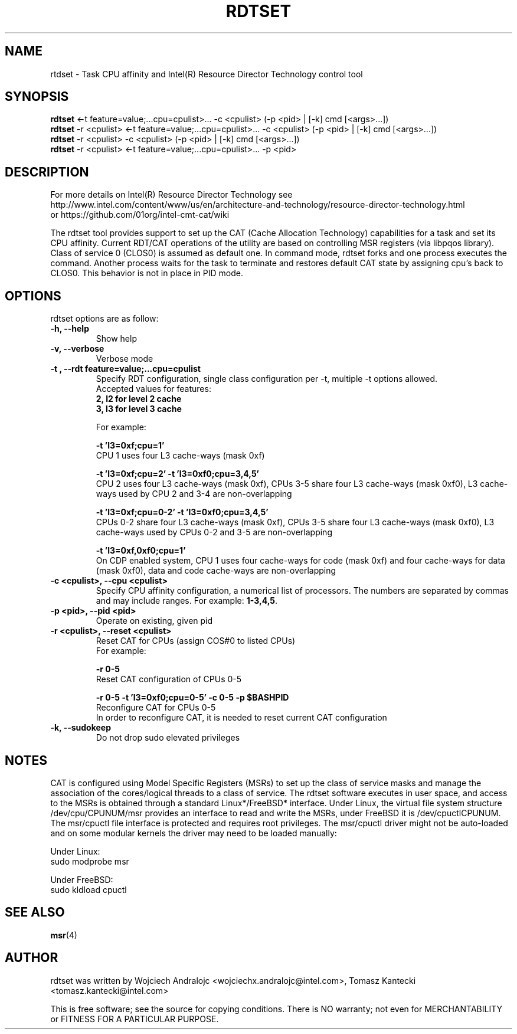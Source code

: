 .\"                                      Hey, EMACS: -*- nroff -*-
.\" First parameter, NAME, should be all caps
.\" Second parameter, SECTION, should be 1-8, maybe w/ subsection
.\" other parameters are allowed: see man(7), man(1)
.TH RDTSET 8 "September 20, 2016"
.\" Please adjust this date whenever revising the manpage.
.\"
.\" Some roff macros, for reference:
.\" .nh        disable hyphenation
.\" .hy        enable hyphenation
.\" .ad l      left justify
.\" .ad b      justify to both left and right margins
.\" .nf        disable filling
.\" .fi        enable filling
.\" .br        insert line break
.\" .sp <n>    insert n+1 empty lines
.\" for manpage-specific macros, see man(7)
.SH NAME
rtdset \- Task CPU affinity and Intel(R) Resource Director Technology control tool
.br
.SH SYNOPSIS
.B rdtset
.RI "<-t feature=value;...cpu=cpulist>... -c <cpulist> (-p <pid> | [-k] cmd [<args>...])"
.br
.B rdtset
.RI "-r <cpulist> <-t feature=value;...cpu=cpulist>... -c <cpulist> (-p <pid> | [-k] cmd [<args>...])"
.br
.B rdtset
.RI "-r <cpulist> -c <cpulist> (-p <pid> | [-k] cmd [<args>...])"
.br
.B rdtset
.RI "-r <cpulist> <-t feature=value;...cpu=cpulist>... -p <pid>"
.SH DESCRIPTION
For more details on Intel(R) Resource Director Technology see
.br
http://www.intel.com/content/www/us/en/architecture-and-technology/resource-director-technology.html
.br
or https://github.com/01org/intel-cmt-cat/wiki
.PP
The rdtset tool provides support to set up the CAT (Cache Allocation Technology) capabilities
for a task and set its CPU affinity. Current RDT/CAT operations of the utility are based on controlling
MSR registers (via libpqos library). Class of service 0 (CLOS0) is assumed as default one.
In command mode, rdtset forks and one process executes the command. Another process waits
for the task to terminate and restores default CAT state by assigning cpu's back to CLOS0. This
behavior is not in place in PID mode.
.SH OPTIONS
rdtset options are as follow:
.TP
.B \-h, \-\-help
Show help
.TP
.B \-v, \-\-verbose
Verbose mode
.TP
.B \-t\ , \-\-rdt\ feature=value;...cpu=cpulist
Specify RDT configuration, single class configuration per -t, multiple -t options allowed.
.br
Accepted values for features:
.br
.B 2, l2   for level 2 cache
.br
.B 3, l3   for level 3 cache

For example:

.B \-t\ 'l3=0xf;cpu=1'
.br
CPU 1 uses four L3 cache-ways (mask 0xf)

.B \-t\ 'l3=0xf;cpu=2' -t 'l3=0xf0;cpu=3,4,5'
.br
CPU 2 uses four L3 cache-ways (mask 0xf), CPUs 3-5 share four L3 cache-ways
(mask 0xf0), L3 cache-ways used by CPU 2 and 3-4 are non-overlapping

.B \-t\ 'l3=0xf;cpu=0-2' -t 'l3=0xf0;cpu=3,4,5'
.br
CPUs 0-2 share four L3 cache-ways (mask 0xf), CPUs 3-5 share four L3 cache-ways
(mask 0xf0), L3 cache-ways used by CPUs 0-2 and 3-5 are non-overlapping

.B \-t\ 'l3=0xf,0xf0;cpu=1'
.br
On CDP enabled system, CPU 1 uses four cache-ways for code (mask 0xf)
and four cache-ways for data (mask 0xf0),
data and code cache-ways are non-overlapping
.TP
.B \-c <cpulist>, \-\-cpu <cpulist>
Specify CPU affinity configuration, a numerical list of processors. The numbers
are separated by commas and may include ranges. For example:
.BR 1-3,4,5 .
.TP
.B \-p <pid>, \-\-pid <pid>
Operate on existing, given pid
.TP
.B \-r <cpulist>, \-\-reset <cpulist>
Reset CAT for CPUs (assign COS#0 to listed CPUs)
.br
For example:

.B \-r 0-5
.br
Reset CAT configuration of CPUs 0-5

.B \-r 0-5 \-t\ 'l3=0xf0;cpu=0-5' \-c 0-5 \-p $BASHPID
.br
Reconfigure CAT for CPUs 0-5
.br
In order to reconfigure CAT, it is needed to reset current CAT configuration

.TP
.B \-k, \-\-sudokeep
Do not drop sudo elevated privileges
.SH NOTES
.PP
CAT is configured using Model Specific Registers (MSRs)
to set up the class of service masks and manage
the association of the cores/logical threads to a class of service.
The rdtset software executes in user space, and access to the MSRs is
obtained through a standard Linux*/FreeBSD* interface.
Under Linux, the virtual file system structure /dev/cpu/CPUNUM/msr provides
an interface to read and write the MSRs, under FreeBSD it is /dev/cpuctlCPUNUM.
The msr/cpuctl file interface is protected and requires root
privileges. The msr/cpuctl driver might not be auto-loaded and on some
modular kernels the driver may need to be loaded manually:
.PP
Under Linux:
.br
sudo modprobe msr
.PP
Under FreeBSD:
.br
sudo kldload cpuctl
.SH SEE ALSO
.BR msr (4)
.SH AUTHOR
rdtset was written by Wojciech Andralojc <wojciechx.andralojc@intel.com>, Tomasz Kantecki <tomasz.kantecki@intel.com>
.P
This is free software; see the source for copying conditions.  There is NO
warranty; not even for MERCHANTABILITY or FITNESS FOR A PARTICULAR PURPOSE.

